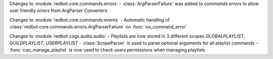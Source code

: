 Changes to :module:`redbot.core.commands.errors`
- :class:`ArgParserFailure` was added to `commands.errors` to allow user friendly errors from ArgParser Converters

Changes to :module:`redbot.core.commands.events`
- Automatic handling of :class:`redbot.core.commands.errors.ArgParserFailure` on :func:`on_command_error`

Changes to :module:`redbot.cogs.audio.audio`
- Playlists are now stored in 3 different scopes `GLOBALPLAYLIST`, `GUILDPLAYLIST`, `USERPLAYLIST`
- :class:`ScopeParser` is used to parse optional arguments for all playlist commands
- :func:`can_manage_playlist` is now used to check users permissions when managing playlists